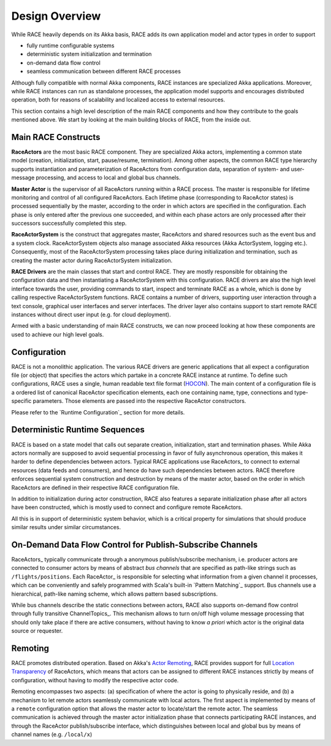 Design Overview
===============
While RACE heavily depends on its Akka basis, RACE adds its own application model and actor types in
order to support

- fully runtime configurable systems
- deterministic system initialization and termination
- on-demand data flow control
- seamless communication between different RACE processes

Although fully compatible with normal Akka components, RACE instances are specialized Akka
applications. Moreover, while RACE instances can run as standalone processes, the application model
supports and encourages distributed operation, both for reasons of scalability and localized access
to external resources.

This section contains a high level description of the main RACE components and how they contribute
to the goals mentioned above. We start by looking at the main building blocks of RACE, from
the inside out.

.. image:: ../images/race-overview-2.svg
    :class: center scale60
    :alt: RACE overview


Main RACE Constructs
--------------------

**RaceActors** are the most basic RACE component. They are specialized Akka actors, implementing
a common state model (creation, initialization, start, pause/resume, termination). Among other
aspects, the common RACE type hierarchy supports instantiation and parameterization of RaceActors
from configuration data, separation of system- and user- message processing, and access to local and
global bus channels.

**Master Actor** is the supervisor of all RaceActors running within a RACE process. The master
is responsible for lifetime monitoring and control of all configured RaceActors. Each lifetime
phase (corresponding to RaceActor states) is processed sequentially by the master, according to
the order in which actors are specified in the configuration. Each phase is only entered after the
previous one succeeded, and within each phase actors are only processed after their successors
successfully completed this step.

**RaceActorSystem** is the construct that aggregates master, RaceActors and shared resources
such as the event bus and a system clock. RaceActorSystem objects also manage associated Akka
resources (Akka ActorSystem, logging etc.). Consequently, most of the RaceActorSystem processing
takes place during initialization and termination, such as creating the master actor during
RaceActorSystem initialization.

**RACE Drivers** are the main classes that start and control RACE. They are mostly responsible
for obtaining the configuration data and then instantiating a RaceActorSystem with this configuration.
RACE drivers are also the high level interface towards the user, providing commands to start, inspect
and terminate RACE as a whole, which is done by calling respective RaceActorSystem functions.
RACE contains a number of drivers, supporting user interaction through a text console, graphical
user interfaces and server interfaces. The driver layer also contains support to start remote
RACE instances without direct user input (e.g. for cloud deployment).

Armed with a basic understanding of main RACE constructs, we can now proceed looking at how these
components are used to achieve our high level goals.

Configuration
-------------
RACE is not a monolithic application. The various RACE drivers are generic applications that all
expect a configuration file (or object) that specifies the actors which partake in a concrete RACE
instance at runtime. To define such configurations, RACE uses a single, human readable text file
format (HOCON_). The main content of a configuration file is a ordered list of canonical RaceActor
specification elements, each one containing name, type, connections and type-specific parameters.
Those elements are passed into the respective RaceActor constructors.

Please refer to the `Runtime Configuration`_ section for more details.

Deterministic Runtime Sequences
-------------------------------
RACE is based on a state model that calls out separate creation, initialization, start
and termination phases. While Akka actors normally are supposed to avoid sequential processing
in favor of fully asynchronous operation, this makes it harder to define dependencies between actors.
Typical RACE applications use RaceActors_ to connect to external resources (data feeds and consumers),
and hence do have such dependencies between actors. RACE therefore enforces sequential system
construction and destruction by means of the master actor, based on the order in which RaceActors are
defined in their respective RACE configuration file.

In addition to initialization during actor construction, RACE also features a separate initialization
phase after all actors have been constructed, which is mostly used to connect and configure remote
RaceActors.

All this is in support of deterministic system behavior, which is a critical property for
simulations that should produce similar results under similar circumstances.

On-Demand Data Flow Control for Publish-Subscribe Channels
----------------------------------------------------------
RaceActors_ typically communicate through a anonymous publish/subscribe mechanism, i.e. producer
actors are connected to consumer actors by means of abstract *bus channels* that are specified as
path-like strings such as ``/flights/positions``. Each RaceActor_ is responsible for selecting what
information from a given channel it processes, which can be conveniently and safely programmed with
Scala's built-in `Pattern Matching`_ support. Bus channels use a hierarchical, path-like naming
scheme, which allows pattern based subscriptions.

While bus channels describe the static connections between actors, RACE also supports on-demand
flow control through fully transitive ChannelTopics_. This mechanism allows to turn on/off high
volume message processing that should only take place if there are active consumers, without
having to know *a priori* which actor is the original data source or requester.

Remoting
--------
RACE promotes distributed operation. Based on Akka's `Actor Remoting`_, RACE provides support
for full `Location Transparency`_ of RaceActors, which means that actors can be assigned
to different RACE instances strictly by means of configuration, without having to modify
the respective actor code.

Remoting encompasses two aspects: (a) specification of where the actor is going to physically
reside, and (b) a mechanism to let remote actors seamlessly communicate with local actors. The
first aspect is implemented by means of a ``remote`` configuration option that allows the
master actor to locate/start the remote actor. The seamless communication is achieved through
the master actor initialization phase that connects participating RACE instances, and through
the RaceActor publish/subscribe interface, which distinguishes between local and global bus by means
of channel names (e.g. ``/local/x``)


.. _Actor Remoting: http://doc.akka.io/docs/akka/current/scala/remoting.html
.. _Location Transparency: http://doc.akka.io/docs/akka/current/general/remoting.html#remoting
.. _HOCON: https://github.com/typesafehub/config/blob/master/HOCON.md